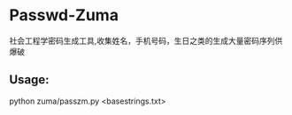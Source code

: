 * Passwd-Zuma

社会工程学密码生成工具,收集姓名，手机号码，生日之类的生成大量密码序列供爆破

** Usage:
python zuma/passzm.py <basestrings.txt>
